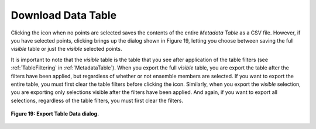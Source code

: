 .. _DownloadDataTable:

Download Data Table |Download|
==============================

.. |Download| image:: icons/download.png

Clicking the |Download| icon when no points are selected saves the contents of the entire *Metadata Table* as a CSV file.  However, 
if you have selected points, clicking |Download| brings up the dialog shown in Figure 19, letting you choose between saving the 
full *visible* table or just the *visible* selected points.  

It is important to note that the *visible* table is the table that you see after application of the table filters (see 
:ref:`TableFiltering` in :ref:`MetadataTable`).  When you export the full *visible* table, you are export the table after the filters 
have been applied, but regardless of whether or not ensemble members are selected.  If you want to export the entire table, 
you must first clear the table filters before clicking the |Download| icon.  Similarly, when you export the *visible* selection, 
you are exporting only selections visible after the filters have been applied.  And again, if you want to export all selections, 
regardless of the table filters, you must first clear the filters.

.. figure:: figures/export-table-data.png
   :scale: 40 %
   :align: center

   **Figure 19: Export Table Data dialog.**
